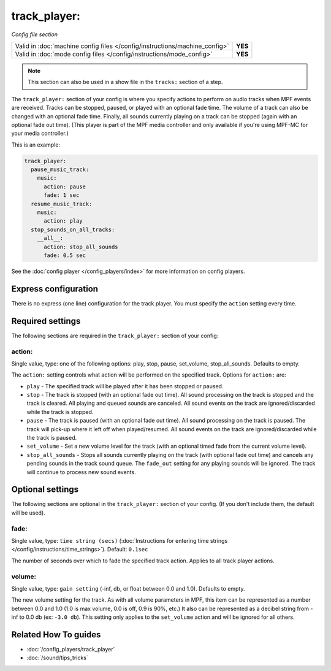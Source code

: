 track_player:
=============

*Config file section*

+----------------------------------------------------------------------------+---------+
| Valid in :doc:`machine config files </config/instructions/machine_config>` | **YES** |
+----------------------------------------------------------------------------+---------+
| Valid in :doc:`mode config files </config/instructions/mode_config>`       | **YES** |
+----------------------------------------------------------------------------+---------+

.. note:: This section can also be used in a show file in the ``tracks:`` section of a step.

.. overview

The ``track_player:`` section of your config is where you specify actions to perform on audio
tracks when MPF events are received. Tracks can be stopped, paused, or played with an optional
fade time. The volume of a track can also be changed with an optional fade time. Finally, all
sounds currently playing on a track can be stopped (again with an optional fade
out time). (This player is part of the MPF media controller and only available if you're
using MPF-MC for your media controller.)

This is an example:

.. code-block:: mpf-config

    track_player:
      pause_music_track:
        music:
          action: pause
          fade: 1 sec
      resume_music_track:
        music:
          action: play
      stop_sounds_on_all_tracks:
        __all__:
          action: stop_all_sounds
          fade: 0.5 sec

See the :doc:`config player </config_players/index>` for more information on config players.

Express configuration
---------------------

There is no express (one line) configuration for the track player.  You must specify the ``action``
setting every time.

.. config


Required settings
-----------------

The following sections are required in the ``track_player:`` section of your config:

action:
~~~~~~~
Single value, type: one of the following options: play, stop, pause, set_volume, stop_all_sounds. Defaults to empty.

The ``action:`` setting controls what action will be performed on the specified track. Options for
``action:`` are:

+ ``play`` - The specified track will be played after it has been stopped or paused.
+ ``stop`` - The track is stopped (with an optional fade out time).  All sound processing on
  the track is stopped and the track is cleared. All playing and queued sounds are canceled. All
  sound events on the track are ignored/discarded while the track is stopped.
+ ``pause`` - The track is paused (with an optional fade out time).  All sound processing on
  the track is paused. The track will pick-up where it left off when played/resumed. All sound
  events on the track are ignored/discarded while the track is paused.
+ ``set_volume`` - Set a new volume level for the track (with an optional timed fade from the
  current volume level).
+ ``stop_all_sounds`` - Stops all sounds currently playing on the track (with optional fade out
  time) and cancels any pending sounds in the track sound queue. The ``fade_out`` setting for
  any playing sounds will be ignored. The track will continue to process new sound events.


Optional settings
-----------------

The following sections are optional in the ``track_player:`` section of your config. (If you don't include them, the default will be used).

fade:
~~~~~
Single value, type: ``time string (secs)`` (:doc:`Instructions for entering time strings </config/instructions/time_strings>`). Default: ``0.1sec``

The number of seconds over which to fade the specified track action.  Applies to all track player
actions.

volume:
~~~~~~~
Single value, type: ``gain setting`` (-inf, db, or float between 0.0 and 1.0). Defaults to empty.

The new volume setting for the track.  As with all volume parameters in MPF, this item can be
represented as a number between 0.0 and 1.0 (1.0 is max volume, 0.0 is off, 0.9 is 90%, etc.)
It also can be represented as a decibel string from -inf to 0.0 db (ex: ``-3.0 db``). This
setting only applies to the ``set_volume`` action and will be ignored for all others.


Related How To guides
---------------------

* :doc:`/config_players/track_player`
* :doc:`/sound/tips_tricks`
